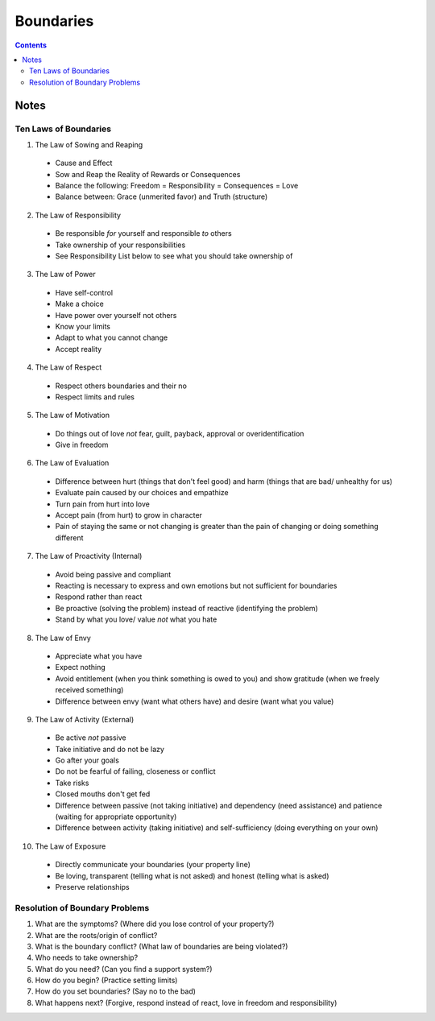 ==========
Boundaries
==========

.. contents::

Notes
=====

Ten Laws of Boundaries
----------------------
1. The Law of Sowing and Reaping

  * Cause and Effect
  * Sow and Reap the Reality of Rewards or Consequences
  * Balance the following: Freedom = Responsibility = Consequences = Love
  * Balance between: Grace (unmerited favor) and Truth (structure)

2. The Law of Responsibility

  * Be responsible *for* yourself and responsible *to* others
  * Take ownership of your responsibilities
  * See Responsibility List below to see what you should take ownership of

3. The Law of Power

  * Have self-control
  * Make a choice
  * Have power over yourself not others
  * Know your limits
  * Adapt to what you cannot change
  * Accept reality

4. The Law of Respect

  * Respect others boundaries and their no
  * Respect limits and rules

5. The Law of Motivation

  * Do things out of love *not* fear, guilt, payback, approval or overidentification
  * Give in freedom

6. The Law of Evaluation

  * Difference between hurt (things that don't feel good) and harm (things that are bad/ unhealthy for us)
  * Evaluate pain caused by our choices and empathize
  * Turn pain from hurt into love
  * Accept pain (from hurt) to grow in character
  * Pain of staying the same or not changing is greater than the pain of changing or doing something different

7. The Law of Proactivity (Internal)

  * Avoid being passive and compliant
  * Reacting is necessary to express and own emotions but not sufficient for boundaries
  * Respond rather than react
  * Be proactive (solving the problem) instead of reactive (identifying the problem)
  * Stand by what you love/ value *not* what you hate

8. The Law of Envy

  * Appreciate what you have
  * Expect nothing
  * Avoid entitlement (when you think something is owed to you) and show gratitude (when we freely received something)
  * Difference between envy (want what others have) and desire (want what you value)

9. The Law of Activity (External)

  * Be active *not* passive
  * Take initiative and do not be lazy
  * Go after your goals
  * Do not be fearful of failing, closeness or conflict
  * Take risks
  * Closed mouths don't get fed
  * Difference between passive (not taking initiative) and dependency (need assistance) and patience (waiting for appropriate opportunity)
  * Difference between activity (taking initiative) and self-sufficiency (doing everything on your own)

10. The Law of Exposure

  * Directly communicate your boundaries (your property line)
  * Be loving, transparent (telling what is not asked) and honest (telling what is asked)
  * Preserve relationships

Resolution of Boundary Problems
-------------------------------
1. What are the symptoms? (Where did you lose control of your property?)
2. What are the roots/origin of conflict?
3. What is the boundary conflict? (What law of boundaries are being violated?)
4. Who needs to take ownership?
5. What do you need? (Can you find a support system?)
6. How do you begin? (Practice setting limits)
7. How do you set boundaries? (Say no to the bad)
8. What happens next? (Forgive, respond instead of react, love in freedom and responsibility)

